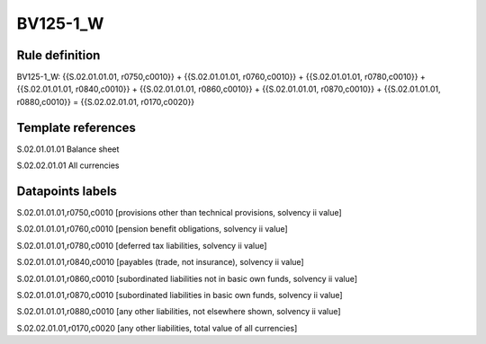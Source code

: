 =========
BV125-1_W
=========

Rule definition
---------------

BV125-1_W: {{S.02.01.01.01, r0750,c0010}} + {{S.02.01.01.01, r0760,c0010}} + {{S.02.01.01.01, r0780,c0010}} + {{S.02.01.01.01, r0840,c0010}} + {{S.02.01.01.01, r0860,c0010}} + {{S.02.01.01.01, r0870,c0010}} + {{S.02.01.01.01, r0880,c0010}} = {{S.02.02.01.01, r0170,c0020}}


Template references
-------------------

S.02.01.01.01 Balance sheet

S.02.02.01.01 All currencies


Datapoints labels
-----------------

S.02.01.01.01,r0750,c0010 [provisions other than technical provisions, solvency ii value]

S.02.01.01.01,r0760,c0010 [pension benefit obligations, solvency ii value]

S.02.01.01.01,r0780,c0010 [deferred tax liabilities, solvency ii value]

S.02.01.01.01,r0840,c0010 [payables (trade, not insurance), solvency ii value]

S.02.01.01.01,r0860,c0010 [subordinated liabilities not in basic own funds, solvency ii value]

S.02.01.01.01,r0870,c0010 [subordinated liabilities in basic own funds, solvency ii value]

S.02.01.01.01,r0880,c0010 [any other liabilities, not elsewhere shown, solvency ii value]

S.02.02.01.01,r0170,c0020 [any other liabilities, total value of all currencies]



